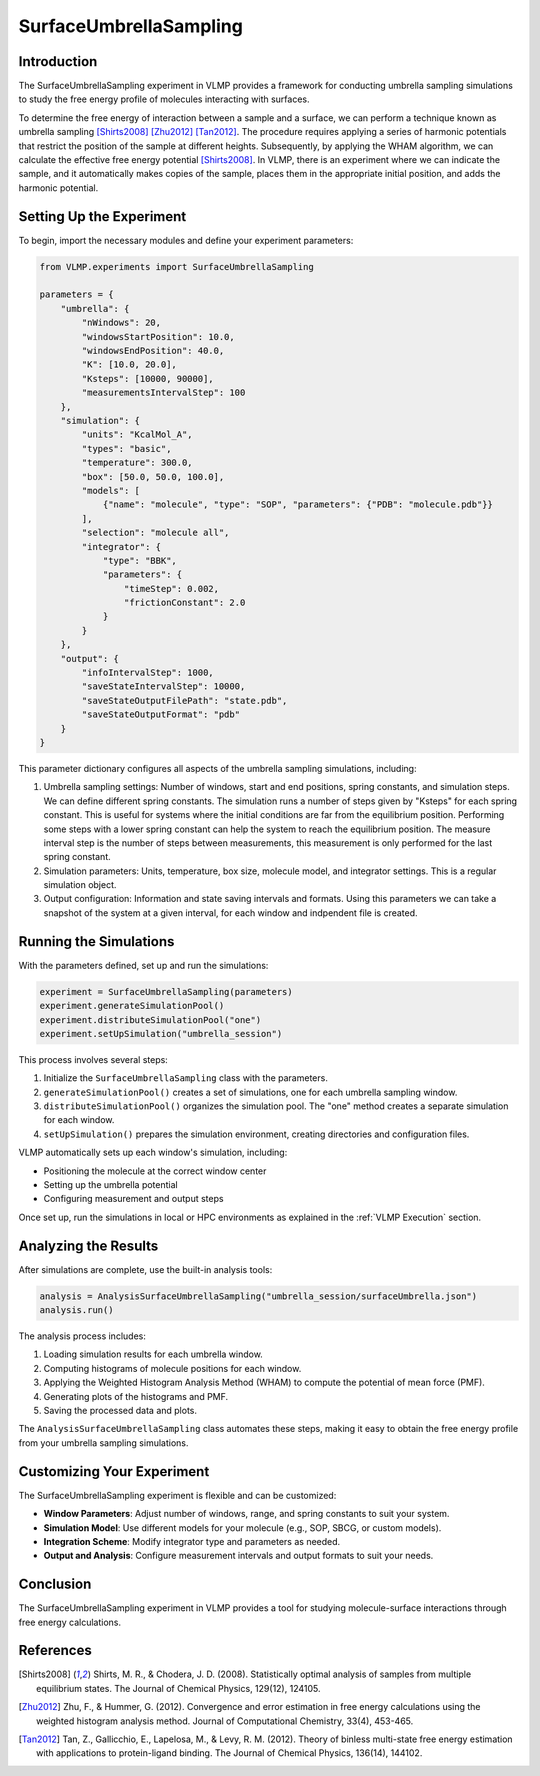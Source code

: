 SurfaceUmbrellaSampling
=======================

Introduction
------------

The SurfaceUmbrellaSampling experiment in VLMP provides a framework for conducting umbrella sampling simulations 
to study the free energy profile of molecules interacting with surfaces. 

To determine the free energy of interaction between a sample and a surface, 
we can perform a technique known as umbrella sampling [Shirts2008]_ [Zhu2012]_ [Tan2012]_.
The procedure requires applying a series of harmonic potentials that restrict the position of the sample at different heights. 
Subsequently, by applying the WHAM algorithm, we can calculate the effective free energy potential [Shirts2008]_.
In VLMP, there is an experiment where we can indicate the sample, and it automatically makes copies of the sample, 
places them in the appropriate initial position, and adds the harmonic potential.

Setting Up the Experiment
-------------------------

To begin, import the necessary modules and define your experiment parameters:

.. code-block:: python

   from VLMP.experiments import SurfaceUmbrellaSampling

   parameters = {
       "umbrella": {
           "nWindows": 20,
           "windowsStartPosition": 10.0,
           "windowsEndPosition": 40.0,
           "K": [10.0, 20.0],
           "Ksteps": [10000, 90000],
           "measurementsIntervalStep": 100
       },
       "simulation": {
           "units": "KcalMol_A",
           "types": "basic",
           "temperature": 300.0,
           "box": [50.0, 50.0, 100.0],
           "models": [
               {"name": "molecule", "type": "SOP", "parameters": {"PDB": "molecule.pdb"}}
           ],
           "selection": "molecule all",
           "integrator": {
               "type": "BBK",
               "parameters": {
                   "timeStep": 0.002,
                   "frictionConstant": 2.0
               }
           }
       },
       "output": {
           "infoIntervalStep": 1000,
           "saveStateIntervalStep": 10000,
           "saveStateOutputFilePath": "state.pdb",
           "saveStateOutputFormat": "pdb"
       }
   }

This parameter dictionary configures all aspects of the umbrella sampling simulations, including:

1. Umbrella sampling settings: Number of windows, start and end positions, spring constants, and simulation steps.
   We can define different spring constants. The simulation runs a number of steps given by "Ksteps" for each spring constant.
   This is useful for systems where the initial conditions are far from the equilibrium position. Performing some steps
   with a lower spring constant can help the system to reach the equilibrium position. The measure interval step is the number
   of steps between measurements, this measurement is only performed for the last spring constant.
2. Simulation parameters: Units, temperature, box size, molecule model, and integrator settings. This is a regular simulation object.
3. Output configuration: Information and state saving intervals and formats. Using this parameters we can
   take a snapshot of the system at a given interval, for each window and indpendent file is created.


Running the Simulations
-----------------------

With the parameters defined, set up and run the simulations:

.. code-block:: python

   experiment = SurfaceUmbrellaSampling(parameters)
   experiment.generateSimulationPool()
   experiment.distributeSimulationPool("one")
   experiment.setUpSimulation("umbrella_session")

This process involves several steps:

1. Initialize the ``SurfaceUmbrellaSampling`` class with the parameters.
2. ``generateSimulationPool()`` creates a set of simulations, one for each umbrella sampling window.
3. ``distributeSimulationPool()`` organizes the simulation pool. The "one" method creates a separate simulation for each window.
4. ``setUpSimulation()`` prepares the simulation environment, creating directories and configuration files.

VLMP automatically sets up each window's simulation, including:

- Positioning the molecule at the correct window center
- Setting up the umbrella potential
- Configuring measurement and output steps

Once set up, run the simulations in local or HPC environments as explained in the :ref:`VLMP Execution` section.

Analyzing the Results
---------------------

After simulations are complete, use the built-in analysis tools:

.. code-block:: python

   analysis = AnalysisSurfaceUmbrellaSampling("umbrella_session/surfaceUmbrella.json")
   analysis.run()

The analysis process includes:

1. Loading simulation results for each umbrella window.
2. Computing histograms of molecule positions for each window.
3. Applying the Weighted Histogram Analysis Method (WHAM) to compute the potential of mean force (PMF).
4. Generating plots of the histograms and PMF.
5. Saving the processed data and plots.

The ``AnalysisSurfaceUmbrellaSampling`` class automates these steps, making it easy to obtain the free energy profile from your umbrella sampling simulations.

Customizing Your Experiment
---------------------------

The SurfaceUmbrellaSampling experiment is flexible and can be customized:

- **Window Parameters**: Adjust number of windows, range, and spring constants to suit your system.
- **Simulation Model**: Use different models for your molecule (e.g., SOP, SBCG, or custom models).
- **Integration Scheme**: Modify integrator type and parameters as needed.
- **Output and Analysis**: Configure measurement intervals and output formats to suit your needs.

Conclusion
----------

The SurfaceUmbrellaSampling experiment in VLMP provides a tool for studying molecule-surface interactions 
through free energy calculations. 

References
----------

.. [Shirts2008] Shirts, M. R., & Chodera, J. D. (2008). Statistically optimal analysis of samples from multiple equilibrium states. The Journal of Chemical Physics, 129(12), 124105. 

.. [Zhu2012] Zhu, F., & Hummer, G. (2012). Convergence and error estimation in free energy calculations using the weighted histogram analysis method. Journal of Computational Chemistry, 33(4), 453-465. 

.. [Tan2012] Tan, Z., Gallicchio, E., Lapelosa, M., & Levy, R. M. (2012). Theory of binless multi-state free energy estimation with applications to protein-ligand binding. The Journal of Chemical Physics, 136(14), 144102. 
